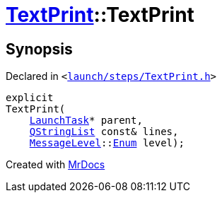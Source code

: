 [#TextPrint-2constructor-0b]
= xref:TextPrint.adoc[TextPrint]::TextPrint
:relfileprefix: ../
:mrdocs:


== Synopsis

Declared in `&lt;https://github.com/PrismLauncher/PrismLauncher/blob/develop/launcher/launch/steps/TextPrint.h#L29[launch&sol;steps&sol;TextPrint&period;h]&gt;`

[source,cpp,subs="verbatim,replacements,macros,-callouts"]
----
explicit
TextPrint(
    xref:LaunchTask.adoc[LaunchTask]* parent,
    xref:QStringList.adoc[QStringList] const& lines,
    xref:MessageLevel.adoc[MessageLevel]::xref:MessageLevel/Enum.adoc[Enum] level);
----



[.small]#Created with https://www.mrdocs.com[MrDocs]#
